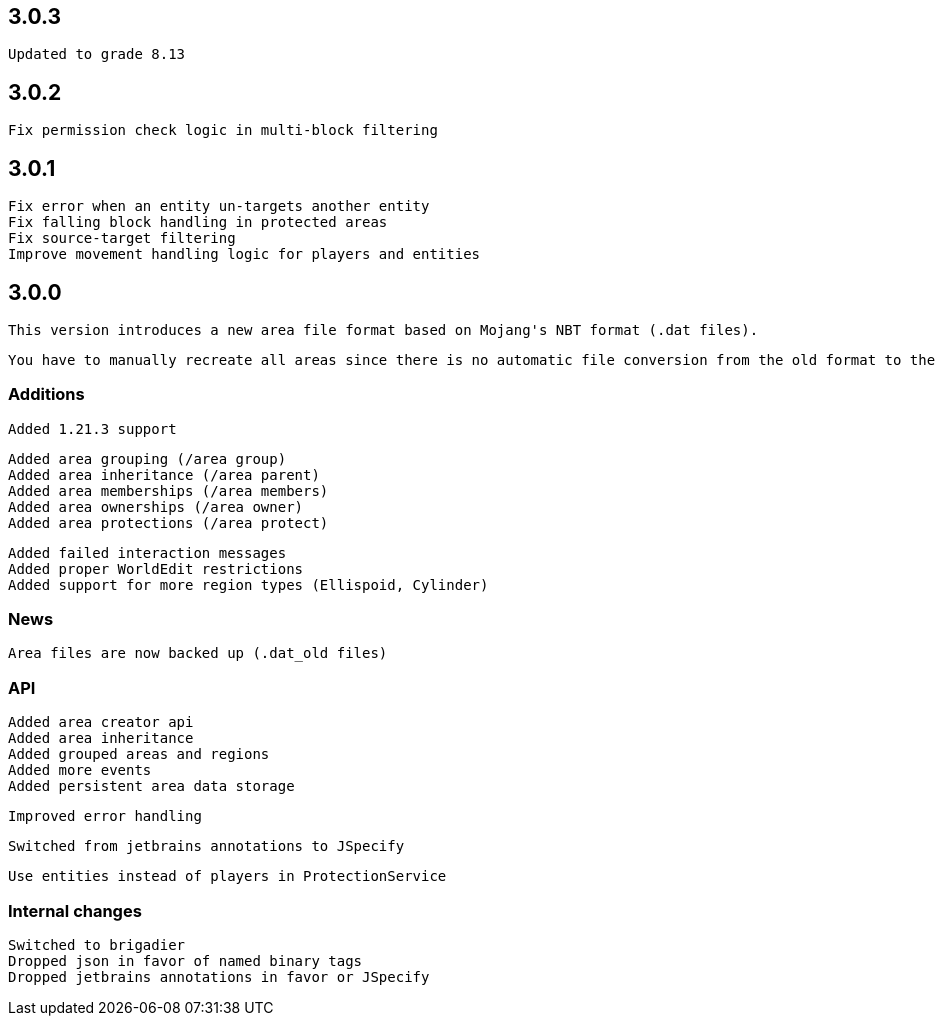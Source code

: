 == 3.0.3

 Updated to grade 8.13

== 3.0.2

 Fix permission check logic in multi-block filtering

== 3.0.1

 Fix error when an entity un-targets another entity
 Fix falling block handling in protected areas
 Fix source-target filtering
 Improve movement handling logic for players and entities

== 3.0.0

 This version introduces a new area file format based on Mojang's NBT format (.dat files).

 You have to manually recreate all areas since there is no automatic file conversion from the old format to the new .dat format.

=== Additions

 Added 1.21.3 support

 Added area grouping (/area group)
 Added area inheritance (/area parent)
 Added area memberships (/area members)
 Added area ownerships (/area owner)
 Added area protections (/area protect)

 Added failed interaction messages
 Added proper WorldEdit restrictions
 Added support for more region types (Ellispoid, Cylinder)

=== News

 Area files are now backed up (.dat_old files)

=== API

 Added area creator api
 Added area inheritance
 Added grouped areas and regions
 Added more events
 Added persistent area data storage

 Improved error handling

 Switched from jetbrains annotations to JSpecify

 Use entities instead of players in ProtectionService

=== Internal changes

 Switched to brigadier
 Dropped json in favor of named binary tags
 Dropped jetbrains annotations in favor or JSpecify